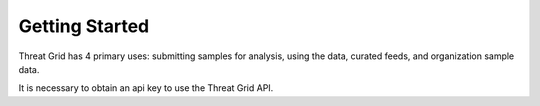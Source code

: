 Getting Started
===============

Threat Grid has 4 primary uses: submitting samples for analysis, using the data, curated feeds, and organization sample
data.

It is necessary to obtain an api key to use the Threat Grid API.
